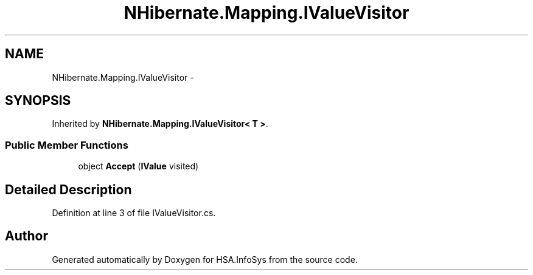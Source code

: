 .TH "NHibernate.Mapping.IValueVisitor" 3 "Fri Jul 5 2013" "Version 1.0" "HSA.InfoSys" \" -*- nroff -*-
.ad l
.nh
.SH NAME
NHibernate.Mapping.IValueVisitor \- 
.SH SYNOPSIS
.br
.PP
.PP
Inherited by \fBNHibernate\&.Mapping\&.IValueVisitor< T >\fP\&.
.SS "Public Member Functions"

.in +1c
.ti -1c
.RI "object \fBAccept\fP (\fBIValue\fP visited)"
.br
.in -1c
.SH "Detailed Description"
.PP 
Definition at line 3 of file IValueVisitor\&.cs\&.

.SH "Author"
.PP 
Generated automatically by Doxygen for HSA\&.InfoSys from the source code\&.
